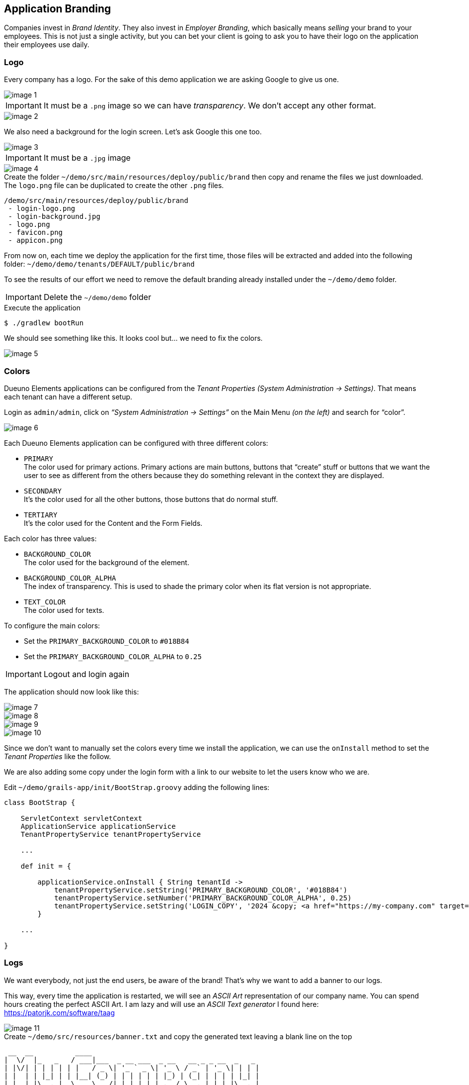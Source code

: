 
== Application Branding

Companies invest in _Brand Identity_. They also invest in _Employer Branding_, which basically means _selling_ your brand to your employees. This is not just a single activity, but you can bet your client is going to ask you to have their logo on the application their employees use daily.

=== Logo

Every company has a logo. For the sake of this demo application we are asking Google to give us one.

image::images/chapter-6/image-1.webp[align="center"]

IMPORTANT: It must be a `.png` image so we can have _transparency_. We don’t accept any other format.

image::images/chapter-6/image-2.webp[align="center"]

We also need a background for the login screen. Let’s ask Google this one too.

image::images/chapter-6/image-3.webp[align="center"]

IMPORTANT: It must be a `.jpg` image

image::images/chapter-6/image-4.webp[align="center"]

.Create the folder `~/demo/src/main/resources/deploy/public/brand` then copy and rename the files we just downloaded. The `logo.png` file can be duplicated to create the other `.png` files.
[source]
----
/demo/src/main/resources/deploy/public/brand
 - login-logo.png
 - login-background.jpg
 - logo.png
 - favicon.png
 - appicon.png
----

From now on, each time we deploy the application for the first time, those files will be extracted and added into the following folder: `~/demo/demo/tenants/DEFAULT/public/brand`

To see the results of our effort we need to remove the default branding already installed under the `~/demo/demo` folder.

IMPORTANT: Delete the `~/demo/demo` folder

.Execute the application
[source,console,subs="attributes+"]
----
$ ./gradlew bootRun
----

We should see something like this. It looks cool but... we need to fix the colors.

image::images/chapter-6/image-5.webp[align="center"]

=== Colors

Dueuno Elements applications can be configured from the _Tenant Properties_ _(System Administration -> Settings)_. That means each tenant can have a different setup.

Login as `admin/admin`, click on _“System Administration -> Settings”_ on the Main Menu _(on the left)_ and search for “color”.

image::images/chapter-6/image-6.webp[align="center"]

Each Dueuno Elements application can be configured with three different colors:

- `PRIMARY` +
The color used for primary actions. Primary actions are main buttons, buttons that “create” stuff or buttons that we want the user to see as different from the others because they do something relevant in the context they are displayed.

- `SECONDARY` +
It’s the color used for all the other buttons, those buttons that do normal stuff.

- `TERTIARY` +
It’s the color used for the Content and the Form Fields.

Each color has three values:

- `BACKGROUND_COLOR` +
The color used for the background of the element.

- `BACKGROUND_COLOR_ALPHA` +
The index of transparency. This is used to shade the primary color when its flat version is not appropriate.

- `TEXT_COLOR` +
The color used for texts.

To configure the main colors:

- Set the `PRIMARY_BACKGROUND_COLOR` to `#018B84`
- Set the `PRIMARY_BACKGROUND_COLOR_ALPHA` to `0.25`

IMPORTANT: Logout and login again

The application should now look like this:

image::images/chapter-6/image-7.webp[align="center"]
image::images/chapter-6/image-8.webp[align="center"]
image::images/chapter-6/image-9.webp[align="center"]
image::images/chapter-6/image-10.webp[align="center"]

Since we don’t want to manually set the colors every time we install the application, we can use the `onInstall` method to set the _Tenant Properties_ like the follow.

We are also adding some copy under the login form with a link to our website to let the users know who we are.

.Edit `~/demo/grails-app/init/BootStrap.groovy` adding the following lines:
[source,groovy,subs="attributes+"]
----
class BootStrap {

    ServletContext servletContext
    ApplicationService applicationService
    TenantPropertyService tenantPropertyService

    ...

    def init = {

        applicationService.onInstall { String tenantId ->
            tenantPropertyService.setString('PRIMARY_BACKGROUND_COLOR', '#018B84')
            tenantPropertyService.setNumber('PRIMARY_BACKGROUND_COLOR_ALPHA', 0.25)
            tenantPropertyService.setString('LOGIN_COPY', '2024 &copy; <a href="https://my-company.com" target="_blank">My Company</a><br/>Made in Italy')
        }

    ...

}
----

=== Logs

We want everybody, not just the end users, be aware of the brand! That’s why we want to add a banner to our logs.

This way, every time the application is restarted, we will see an _ASCII Art_ representation of our company name. You can spend hours creating the perfect ASCII Art. I am lazy and will use an _ASCII Text generator_ I found here: https://patorjk.com/software/taag[https://patorjk.com/software/taag,window=_blank]

image::images/chapter-6/image-11.webp[align="center"]

.Create `~/demo/src/resources/banner.txt` and copy the generated text leaving a blank line on the top
[source,console]
----
 __  __          ____
|  \/  |_   _   / ___|___  _ __ ___  _ __   __ _ _ __  _   _
| |\/| | | | | | |   / _ \| '_ ` _ \| '_ \ / _` | '_ \| | | |
| |  | | |_| | | |__| (_) | | | | | | |_) | (_| | | | | |_| |
|_|  |_|\__, |  \____\___/|_| |_| |_| .__/ \__,_|_| |_|\__, |
        |___/                       |_|                |___/
----

.Execute the application
[source,console,subs="attributes+"]
----
$ ./gradlew bootRun
----

[source,console,subs="attributes+"]
----
18:47:30.769 INFO  [restartedMain] o.s.boot.SpringApplication               :
 __  __          ____
|  \/  |_   _   / ___|___  _ __ ___  _ __   __ _ _ __  _   _
| |\/| | | | | | |   / _ \| '_ ` _ \| '_ \ / _` | '_ \| | | |
| |  | | |_| | | |__| (_) | | | | | | |_) | (_| | | | | |_| |
|_|  |_|\__, |  \____\___/|_| |_| |_| .__/ \__,_|_| |_|\__, |
        |___/                       |_|                |___/


Configuring Spring Security Core ...
... finished configuring Spring Security Core

18:47:36.979 INFO  [restartedMain] d.elements.core.ApplicationService       : Available languages [en, it]
18:47:36.982 INFO  [restartedMain] d.elements.core.ApplicationService       :
18:47:36.982 INFO  [restartedMain] d.elements.core.ApplicationService       : --------------------------------------------------------------------------------
18:47:36.982 INFO  [restartedMain] d.elements.core.ApplicationService       : APPLICATION: STARTING UP...
18:47:36.982 INFO  [restartedMain] d.elements.core.ApplicationService       : --------------------------------------------------------------------------------
18:47:36.987 INFO  [restartedMain] d.elements.core.ApplicationService       : Executing 'dueuno.elements.core.beforeInit'...
18:47:37.029 INFO  [restartedMain] d.elements.core.ApplicationService       : Executing 'com.example.init'...
18:47:37.030 INFO  [restartedMain] d.elements.core.ApplicationService       : Executing 'dueuno.elements.core.afterInit'...
18:47:37.042 INFO  [restartedMain] d.elements.core.ApplicationService       : --------------------------------------------------------------------------------
18:47:37.042 INFO  [restartedMain] d.elements.core.ApplicationService       : APPLICATION: STARTED.
18:47:37.042 INFO  [restartedMain] d.elements.core.ApplicationService       : --------------------------------------------------------------------------------
18:47:37.042 INFO  [restartedMain] d.elements.core.ApplicationService       :
Grails application running at http://localhost:8080 in environment: development
----

We made our client happy. That means we are happy too. Do we need anything more?

In the next chapter we are going to see what happens when we use a Dueuno Elements application from a Desktop Computer, from a Tablet and from a Mobile Phone.

